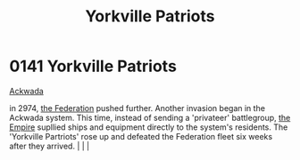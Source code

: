 :PROPERTIES:
:ID:       ab49b738-5628-4c90-a0e7-0fa53e932e2f
:END:
#+title: Yorkville Patriots
#+filetags: :beacon:
*    0141  Yorkville Patriots
[[id:7075359f-79ca-4a24-88da-64f22e6b024a][Ackwada]]

in 2974, [[id:d56d0a6d-142a-4110-9c9a-235df02a99e0][the Federation]] pushed further. Another invasion began in the Ackwada system. This time, instead of sending a 'privateer' battlegroup, [[id:77cf2f14-105e-4041-af04-1213f3e7383c][the Empire]] supllied ships and equipment directly to the system's residents. The 'Yorkville Partriots' rose up and defeated the Federation fleet six weeks after they arrived.                                                                                                                                                                                                                                                                                                                                                                                                                                                                                                                                                                                                                                                                                                                                                                                                                                                                                                                                                                                                                                                                                                                                                                                                                                                                                                                                                                                                                                                                                                                                                                                                                                                                                                                                                                                                                                                                                                                                                                                                                                                                                                                                                                                                                                                                                                                                                                                                                                                                                                                                                                                                                                                                                                                      |   |   |                                                                                                                                                                                                                                                                                                                                                

[[file:img/beacons/0141.png]]
